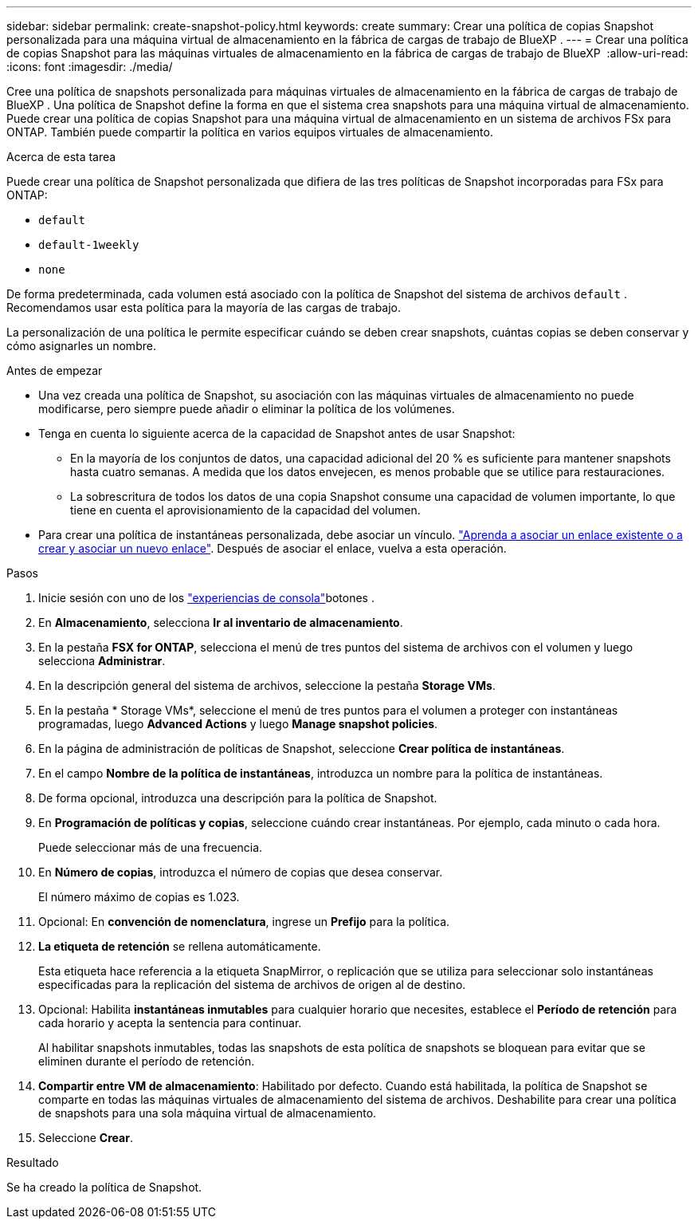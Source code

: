 ---
sidebar: sidebar 
permalink: create-snapshot-policy.html 
keywords: create 
summary: Crear una política de copias Snapshot personalizada para una máquina virtual de almacenamiento en la fábrica de cargas de trabajo de BlueXP . 
---
= Crear una política de copias Snapshot para las máquinas virtuales de almacenamiento en la fábrica de cargas de trabajo de BlueXP 
:allow-uri-read: 
:icons: font
:imagesdir: ./media/


[role="lead"]
Cree una política de snapshots personalizada para máquinas virtuales de almacenamiento en la fábrica de cargas de trabajo de BlueXP . Una política de Snapshot define la forma en que el sistema crea snapshots para una máquina virtual de almacenamiento. Puede crear una política de copias Snapshot para una máquina virtual de almacenamiento en un sistema de archivos FSx para ONTAP. También puede compartir la política en varios equipos virtuales de almacenamiento.

.Acerca de esta tarea
Puede crear una política de Snapshot personalizada que difiera de las tres políticas de Snapshot incorporadas para FSx para ONTAP:

* `default`
* `default-1weekly`
* `none`


De forma predeterminada, cada volumen está asociado con la política de Snapshot del sistema de archivos `default` . Recomendamos usar esta política para la mayoría de las cargas de trabajo.

La personalización de una política le permite especificar cuándo se deben crear snapshots, cuántas copias se deben conservar y cómo asignarles un nombre.

.Antes de empezar
* Una vez creada una política de Snapshot, su asociación con las máquinas virtuales de almacenamiento no puede modificarse, pero siempre puede añadir o eliminar la política de los volúmenes.
* Tenga en cuenta lo siguiente acerca de la capacidad de Snapshot antes de usar Snapshot:
+
** En la mayoría de los conjuntos de datos, una capacidad adicional del 20 % es suficiente para mantener snapshots hasta cuatro semanas. A medida que los datos envejecen, es menos probable que se utilice para restauraciones.
** La sobrescritura de todos los datos de una copia Snapshot consume una capacidad de volumen importante, lo que tiene en cuenta el aprovisionamiento de la capacidad del volumen.


* Para crear una política de instantáneas personalizada, debe asociar un vínculo. link:https://docs.netapp.com/us-en/workload-fsx-ontap/create-link.html["Aprenda a asociar un enlace existente o a crear y asociar un nuevo enlace"]. Después de asociar el enlace, vuelva a esta operación.


.Pasos
. Inicie sesión con uno de los link:https://docs.netapp.com/us-en/workload-setup-admin/console-experiences.html["experiencias de consola"^]botones .
. En *Almacenamiento*, selecciona *Ir al inventario de almacenamiento*.
. En la pestaña *FSX for ONTAP*, selecciona el menú de tres puntos del sistema de archivos con el volumen y luego selecciona *Administrar*.
. En la descripción general del sistema de archivos, seleccione la pestaña *Storage VMs*.
. En la pestaña * Storage VMs*, seleccione el menú de tres puntos para el volumen a proteger con instantáneas programadas, luego *Advanced Actions* y luego *Manage snapshot policies*.
. En la página de administración de políticas de Snapshot, seleccione *Crear política de instantáneas*.
. En el campo *Nombre de la política de instantáneas*, introduzca un nombre para la política de instantáneas.
. De forma opcional, introduzca una descripción para la política de Snapshot.
. En *Programación de políticas y copias*, seleccione cuándo crear instantáneas. Por ejemplo, cada minuto o cada hora.
+
Puede seleccionar más de una frecuencia.

. En *Número de copias*, introduzca el número de copias que desea conservar.
+
El número máximo de copias es 1.023.

. Opcional: En *convención de nomenclatura*, ingrese un *Prefijo* para la política.
. *La etiqueta de retención* se rellena automáticamente.
+
Esta etiqueta hace referencia a la etiqueta SnapMirror, o replicación que se utiliza para seleccionar solo instantáneas especificadas para la replicación del sistema de archivos de origen al de destino.

. Opcional: Habilita *instantáneas inmutables* para cualquier horario que necesites, establece el *Período de retención* para cada horario y acepta la sentencia para continuar.
+
Al habilitar snapshots inmutables, todas las snapshots de esta política de snapshots se bloquean para evitar que se eliminen durante el período de retención.

. *Compartir entre VM de almacenamiento*: Habilitado por defecto. Cuando está habilitada, la política de Snapshot se comparte en todas las máquinas virtuales de almacenamiento del sistema de archivos. Deshabilite para crear una política de snapshots para una sola máquina virtual de almacenamiento.
. Seleccione *Crear*.


.Resultado
Se ha creado la política de Snapshot.
